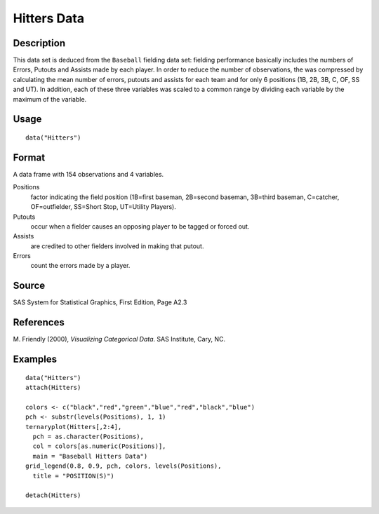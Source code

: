 +--------------------------------------+--------------------------------------+
| Hitters                              |
| R Documentation                      |
+--------------------------------------+--------------------------------------+

Hitters Data
------------

Description
~~~~~~~~~~~

This data set is deduced from the ``Baseball`` fielding data set:
fielding performance basically includes the numbers of Errors, Putouts
and Assists made by each player. In order to reduce the number of
observations, the was compressed by calculating the mean number of
errors, putouts and assists for each team and for only 6 positions (1B,
2B, 3B, C, OF, SS and UT). In addition, each of these three variables
was scaled to a common range by dividing each variable by the maximum of
the variable.

Usage
~~~~~

::

    data("Hitters")

Format
~~~~~~

A data frame with 154 observations and 4 variables.

Positions
    factor indicating the field position (1B=first baseman, 2B=second
    baseman, 3B=third baseman, C=catcher, OF=outfielder, SS=Short Stop,
    UT=Utility Players).

Putouts
    occur when a fielder causes an opposing player to be tagged or
    forced out.

Assists
    are credited to other fielders involved in making that putout.

Errors
    count the errors made by a player.

Source
~~~~~~

SAS System for Statistical Graphics, First Edition, Page A2.3

References
~~~~~~~~~~

M. Friendly (2000), *Visualizing Categorical Data*. SAS Institute, Cary,
NC.

Examples
~~~~~~~~

::

    data("Hitters")
    attach(Hitters)

    colors <- c("black","red","green","blue","red","black","blue")
    pch <- substr(levels(Positions), 1, 1)
    ternaryplot(Hitters[,2:4],
      pch = as.character(Positions),
      col = colors[as.numeric(Positions)],
      main = "Baseball Hitters Data")
    grid_legend(0.8, 0.9, pch, colors, levels(Positions),
      title = "POSITION(S)")

    detach(Hitters)

